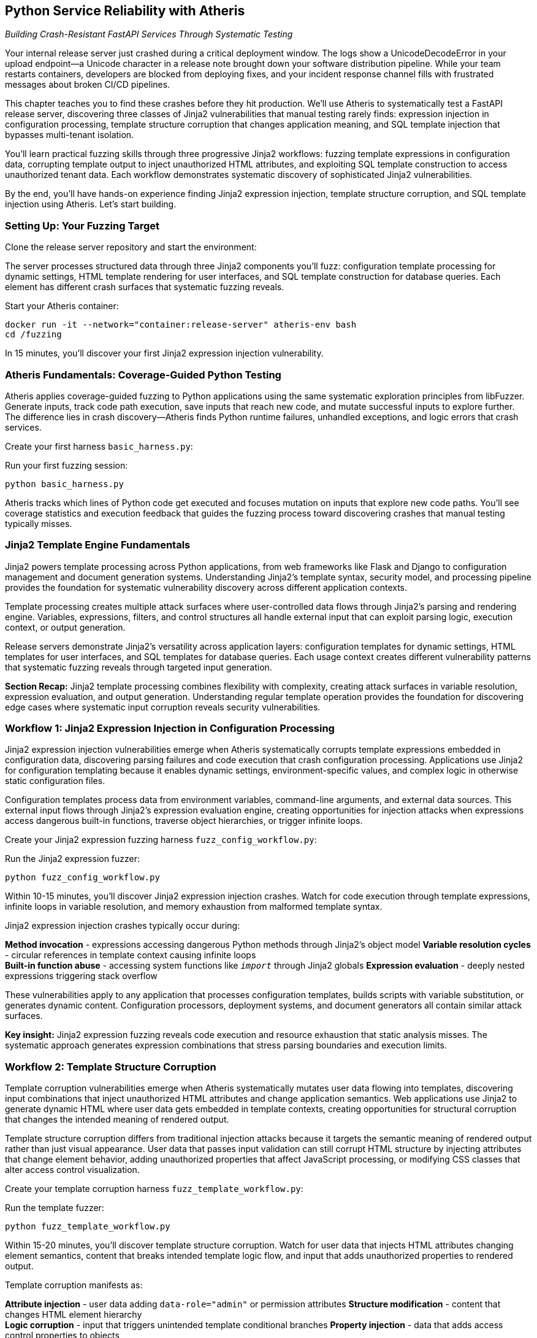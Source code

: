== Python Service Reliability with Atheris

_Building Crash-Resistant FastAPI Services Through Systematic Testing_

Your internal release server just crashed during a critical deployment window. The logs show a UnicodeDecodeError in your upload endpoint--a Unicode character in a release note brought down your software distribution pipeline. While your team restarts containers, developers are blocked from deploying fixes, and your incident response channel fills with frustrated messages about broken CI/CD pipelines.

This chapter teaches you to find these crashes before they hit production. We'll use Atheris to systematically test a FastAPI release server, discovering three classes of Jinja2 vulnerabilities that manual testing rarely finds: expression injection in configuration processing, template structure corruption that changes application meaning, and SQL template injection that bypasses multi-tenant isolation.

You'll learn practical fuzzing skills through three progressive Jinja2 workflows: fuzzing template expressions in configuration data, corrupting template output to inject unauthorized HTML attributes, and exploiting SQL template construction to access unauthorized tenant data. Each workflow demonstrates systematic discovery of sophisticated Jinja2 vulnerabilities.

By the end, you'll have hands-on experience finding Jinja2 expression injection, template structure corruption, and SQL template injection using Atheris. Let's start building.

=== Setting Up: Your Fuzzing Target

Clone the release server repository and start the environment:

[PLACEHOLDER: CODE Release Server Setup. FastAPI release server with Jinja2 configuration processing, template rendering, and SQL template construction. Shows git clone, Docker compose startup. High value. Include complete setup instructions and verification steps.]

The server processes structured data through three Jinja2 components you'll fuzz: configuration template processing for dynamic settings, HTML template rendering for user interfaces, and SQL template construction for database queries. Each element has different crash surfaces that systematic fuzzing reveals.

Start your Atheris container:

[,bash]
----
docker run -it --network="container:release-server" atheris-env bash
cd /fuzzing
----

In 15 minutes, you'll discover your first Jinja2 expression injection vulnerability.

=== Atheris Fundamentals: Coverage-Guided Python Testing

Atheris applies coverage-guided fuzzing to Python applications using the same systematic exploration principles from libFuzzer. Generate inputs, track code path execution, save inputs that reach new code, and mutate successful inputs to explore further. The difference lies in crash discovery--Atheris finds Python runtime failures, unhandled exceptions, and logic errors that crash services.

Create your first harness `basic_harness.py`:

[PLACEHOLDER: CODE Basic Atheris Harness Pattern. Fundamental harness structure showing input generation, target function calls, and exception handling. Shows how libFuzzer concepts apply to Python--high value. Include atheris.Setup(), FuzzedDataProvider usage, and proper exception handling patterns.]

Run your first fuzzing session:

[,bash]
----
python basic_harness.py
----

Atheris tracks which lines of Python code get executed and focuses mutation on inputs that explore new code paths. You'll see coverage statistics and execution feedback that guides the fuzzing process toward discovering crashes that manual testing typically misses.

=== Jinja2 Template Engine Fundamentals

Jinja2 powers template processing across Python applications, from web frameworks like Flask and Django to configuration management and document generation systems. Understanding Jinja2's template syntax, security model, and processing pipeline provides the foundation for systematic vulnerability discovery across different application contexts.

[PLACEHOLDER: CODE Jinja2 Template Syntax Fundamentals. Complete overview of Jinja2 template syntax, including variables, control structures, filters, and built-in functions. Shows regular template operation and processing model. High value. Include variable resolution, template inheritance, context handling, and security boundaries.]

Template processing creates multiple attack surfaces where user-controlled data flows through Jinja2's parsing and rendering engine. Variables, expressions, filters, and control structures all handle external input that can exploit parsing logic, execution context, or output generation.

[PLACEHOLDER: CODE Jinja2 Security Model and Attack Surfaces. Analysis of Jinja2's security boundaries, including template context access, built-in functions, method invocation capabilities, and sandbox restrictions. Shows what attackers can access through template expressions. Medium value. Include object traversal, global access patterns, and execution constraints.]

Release servers demonstrate Jinja2's versatility across application layers: configuration templates for dynamic settings, HTML templates for user interfaces, and SQL templates for database queries. Each usage context creates different vulnerability patterns that systematic fuzzing reveals through targeted input generation.

*Section Recap:* Jinja2 template processing combines flexibility with complexity, creating attack surfaces in variable resolution, expression evaluation, and output generation. Understanding regular template operation provides the foundation for discovering edge cases where systematic input corruption reveals security vulnerabilities.

=== Workflow 1: Jinja2 Expression Injection in Configuration Processing

Jinja2 expression injection vulnerabilities emerge when Atheris systematically corrupts template expressions embedded in configuration data, discovering parsing failures and code execution that crash configuration processing. Applications use Jinja2 for configuration templating because it enables dynamic settings, environment-specific values, and complex logic in otherwise static configuration files.

[PLACEHOLDER: CODE Configuration Template Patterns. Real-world examples of Jinja2 usage in configuration processing, including database URLs, feature flags, build commands, and deployment settings. Shows regular configuration template operation. Medium value. Include environment variables, conditional logic, and iteration patterns.]

Configuration templates process data from environment variables, command-line arguments, and external data sources. This external input flows through Jinja2's expression evaluation engine, creating opportunities for injection attacks when expressions access dangerous built-in functions, traverse object hierarchies, or trigger infinite loops.

[PLACEHOLDER: CODE Jinja2 Configuration Examples. Sample configurations showing template expressions embedded in JSON configuration data. Demonstrates Jinja2 syntax in a configuration context. Medium value. Include valid examples and edge cases.]

Create your Jinja2 expression fuzzing harness `fuzz_config_workflow.py`:

[PLACEHOLDER: CODE Jinja2 Expression Fuzzing Harness. Atheris harness targeting Jinja2 expression processing in configuration data, including variable resolution, method invocation, and built-in function access. Shows systematic corruption of template expressions. High value. Include expression mutation, code execution detection, and crash discovery.]

Run the Jinja2 expression fuzzer:

[,bash]
----
python fuzz_config_workflow.py
----

Within 10-15 minutes, you'll discover Jinja2 expression injection crashes. Watch for code execution through template expressions, infinite loops in variable resolution, and memory exhaustion from malformed template syntax.

Jinja2 expression injection crashes typically occur during:

*Method invocation* - expressions accessing dangerous Python methods through Jinja2's object model
*Variable resolution cycles* - circular references in template context causing infinite loops +
*Built-in function abuse* - accessing system functions like `__import__` through Jinja2 globals
*Expression evaluation* - deeply nested expressions triggering stack overflow

[PLACEHOLDER: CODE Configuration Attack Patterns. Specific examples of Jinja2 expression injection in configuration contexts, including object traversal, method invocation, and built-in function access. Shows progression from normal to malicious expressions. High value. Include detection strategies and remediation approaches.]

These vulnerabilities apply to any application that processes configuration templates, builds scripts with variable substitution, or generates dynamic content. Configuration processors, deployment systems, and document generators all contain similar attack surfaces.

*Key insight:* Jinja2 expression fuzzing reveals code execution and resource exhaustion that static analysis misses. The systematic approach generates expression combinations that stress parsing boundaries and execution limits.

=== Workflow 2: Template Structure Corruption

Template corruption vulnerabilities emerge when Atheris systematically mutates user data flowing into templates, discovering input combinations that inject unauthorized HTML attributes and change application semantics. Web applications use Jinja2 to generate dynamic HTML where user data gets embedded in template contexts, creating opportunities for structural corruption that changes the intended meaning of rendered output.

[PLACEHOLDER: CODE HTML Template Structure Patterns. Real-world examples of Jinja2 HTML template usage, including user profiles, content rendering, navigation generation, and form processing. Shows regular template rendering operation. Medium value. Include template inheritance, block structures, and context passing.]

Template structure corruption differs from traditional injection attacks because it targets the semantic meaning of rendered output rather than just visual appearance. User data that passes input validation can still corrupt HTML structure by injecting attributes that change element behavior, adding unauthorized properties that affect JavaScript processing, or modifying CSS classes that alter access control visualization.

Create your template corruption harness `fuzz_template_workflow.py`:

[PLACEHOLDER: CODE Template Corruption Fuzzing. Atheris harness targeting Jinja2 template rendering with focus on semantic structure corruption. Shows systematic mutation of template context data to inject unauthorized attributes. High value. Include structure corruption detection and semantic analysis.]

Run the template fuzzer:

[,bash]
----
python fuzz_template_workflow.py
----

Within 15-20 minutes, you'll discover template structure corruption. Watch for user data that injects HTML attributes changing element semantics, content that breaks intended template logic flow, and input that adds unauthorized properties to rendered output.

Template corruption manifests as:

*Attribute injection* - user data adding `data-role="admin"` or permission attributes
*Structure modification* - content that changes HTML element hierarchy +
*Logic corruption* - input that triggers unintended template conditional branches
*Property injection* - data that adds access control properties to objects

[PLACEHOLDER: CODE Template Structure Attack Examples. Specific examples of template structure corruption include attribute injection, element modification, and semantic changes. Shows progression from standard rendering to corrupted output. High value. Include detection methods and impact analysis.]

Example corruption scenarios:

*Intended output:*

[,html]
----
<div class="user-card" data-role="{{user.role}}">{{user.name}}</div>
----

*Corrupted output:*

[,html]
----
<div class="user-card" data-role="user" data-permissions="admin">{{user.name}}</div>
----

This class of vulnerability affects any application where template output influences authorization, access control, or application functionality. Content management systems, user interfaces, and email generators all process user data through templates that can be structurally corrupted.

*Key insight:* Template fuzzing reveals semantic corruption that changes application meaning, not just visual appearance. Systematic input generation discovers data combinations that break the intended output structure.

=== Workflow 3: Jinja2 SQL Template Injection

Jinja2 SQL template injection vulnerabilities emerge when Atheris systematically corrupts template variables flowing into SQL query construction, discovering input combinations that bypass tenant filtering and access unauthorized data. Applications use Jinja2 for SQL construction because it enables dynamic queries with conditional logic, complex filtering, and maintainable query organization that raw string concatenation cannot provide.

[PLACEHOLDER: CODE SQL Template Construction Patterns. Real-world examples of Jinja2 SQL template usage, including dynamic filtering, conditional joins, multi-tenant queries, and reporting systems. Shows regular SQL template operation. Medium value. Include query building, parameter handling, and template organization.]

SQL templates process user input through multiple layers: template variable substitution, conditional logic evaluation, and SQL syntax construction. This processing pipeline creates injection opportunities when template variables contain SQL syntax, when conditional logic gets manipulated, or when template filters fail to escape SQL-specific characters properly.

[PLACEHOLDER: CODE Jinja2 SQL Template Security Analysis. Analysis of SQL template attack surfaces, including variable injection points, conditional logic manipulation, and filter bypass techniques. Shows template-specific injection patterns. Medium value. Include tenant isolation patterns and query construction vulnerabilities.]

Create your Jinja2 SQL template fuzzing harness `fuzz_sql_workflow.py`:

[PLACEHOLDER: CODE Jinja2 SQL Template Fuzzing. Atheris harness targeting Jinja2 SQL template construction with focus on tenant isolation bypass and query injection. Shows systematic mutation of template variables in SQL context. High value. Include SQL template corruption and unauthorized data access detection.]

Run the SQL template fuzzer:

[,bash]
----
python fuzz_sql_workflow.py
----

Within 20-25 minutes, you'll discover Jinja2 SQL template injection vulnerabilities. Watch for template variables that inject SQL logic bypassing tenant filters, input that accesses unauthorized records, and queries that leak data across tenant boundaries.

Jinja2 SQL template injection occurs through:

*Variable injection* - template variables containing SQL syntax that corrupts query structure
*Conditional bypass* - input that manipulates Jinja2 conditional logic in WHERE clauses
*Filter corruption* - data that breaks intended Jinja2 filters applied to SQL parameters
*Template logic abuse* - exploiting Jinja2 loops and conditionals to modify query semantics

[PLACEHOLDER: CODE SQL Template Attack Patterns. Specific examples of Jinja2 SQL template injection, including conditional logic bypass, filter evasion, and tenant isolation failures. Shows progression from regular queries to corrupted SQL. High value. Include multi-tenant attack scenarios and detection strategies.]

Example injection scenarios:

*Intended Jinja2 SQL template:*

[,sql]
----
SELECT * FROM releases
WHERE tenant_id = '{{tenant_id}}'
{% if search_term %}
  AND name LIKE '%{{search_term}}%'
{% endif %}
ORDER BY created_date DESC
----

*Corrupted template bypassing tenant isolation:*

[,sql]
----
SELECT * FROM releases
WHERE tenant_id = '{{tenant_id}}'
{% if search_term %}
  AND name LIKE '%' OR tenant_id != '{{tenant_id}}' --%'
{% endif %}
ORDER BY created_date DESC
----

These vulnerabilities represent critical security and reliability failures in SaaS applications, multi-tenant platforms, and any system implementing row-level security through Jinja2 SQL templates. Tenant isolation bugs can cause data leaks, compliance violations, and service reliability issues.

*Key insight:* Jinja2 SQL template fuzzing reveals injection patterns that bypass business logic constraints while appearing to use safe template practices. Systematic input generation discovers template variable combinations that corrupt the intended query structure and access unauthorized records.

=== Finding Production-Critical Vulnerabilities

You've discovered three classes of sophisticated Jinja2 vulnerabilities using systematic fuzzing: expression injection causing code execution, template structure corruption changing application semantics, and SQL template injection enabling unauthorized data access. Each vulnerability class represents real production risks that manual testing rarely discovers.

[PLACEHOLDER: CODE Integration and Deployment Strategies. Practical guidance for integrating Jinja2 fuzzing into development workflows, including CI/CD pipeline integration, automated testing schedules, and production monitoring. Medium value. Include workflow automation and continuous security testing.]

These techniques transfer directly to any Python application using Jinja2 for dynamic content. Configuration systems contain expression injection surfaces, web applications render user data through templates, and database applications construct queries using template engines.

*Jinja2 expression fuzzing* applies to build systems, configuration processors, deployment scripts, and dynamic content generation. *Template structure fuzzing* applies to content management, user interfaces, email generation, and document processing. *SQL template fuzzing* applies to SaaS platforms, reporting systems, and database applications with dynamic query construction.

[PLACEHOLDER: CODE Debugging and Analysis Techniques. Comprehensive guide for analyzing Atheris output in Jinja2 fuzzing contexts, including crash analysis, performance profiling, and vulnerability classification. Medium value. Include stack trace interpretation and remediation strategies.]

Start implementing systematic Jinja2 fuzzing for your most critical template processing workflows. Begin with configuration templating, HTML rendering, and SQL construction--these represent the highest vulnerability density because they process external input through complex template logic.

The systematic approach scales across application domains while revealing Jinja2 vulnerability classes that traditional testing approaches miss. Within a week, you'll have reliability testing that prevents sophisticated template injection crashes from reaching production.

Chapter 7 extends these systematic testing approaches to JavaScript and Node.js applications, where prototype pollution, event loop blocking, and dependency resolution create different vulnerability surfaces requiring specialized fuzzing techniques designed for server-side JavaScript environments.
